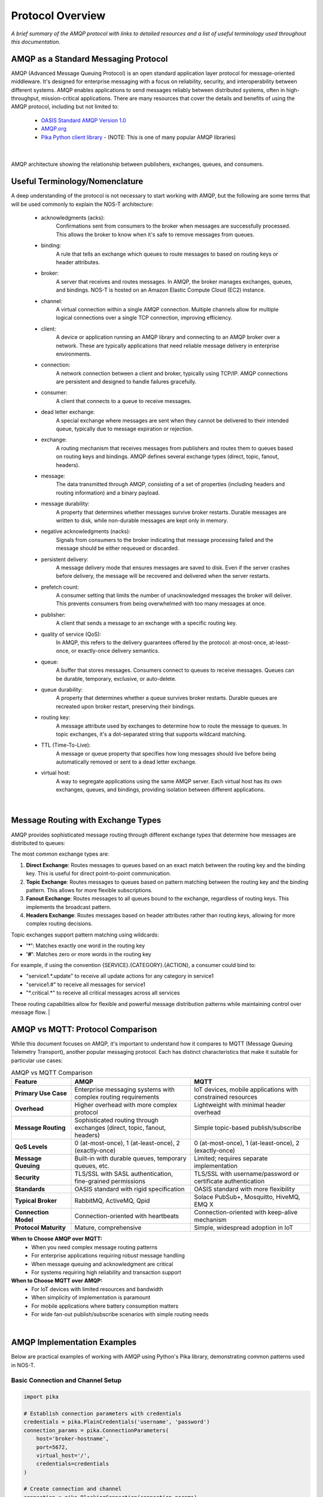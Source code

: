 Protocol Overview
=================

*A brief summary of the AMQP protocol with links to detailed resources and a list of useful terminology used throughout this documentation.*

AMQP as a Standard Messaging Protocol
------------------------------------

AMQP (Advanced Message Queuing Protocol) is an open standard application layer protocol for message-oriented middleware. It's designed for enterprise messaging with a focus on reliability, security, and interoperability between different systems. AMQP enables applications to send messages reliably between distributed systems, often in high-throughput, mission-critical applications. There are many resources that cover the details and benefits of using the AMQP protocol, including but not limited to:

  * `OASIS Standard AMQP Version 1.0 <https://docs.oasis-open.org/amqp/core/v1.0/os/amqp-core-overview-v1.0-os.html>`_
  
  * `AMQP.org <https://www.amqp.org>`_  
  
  * `Pika Python client library <https://pypi.org/project/pika/>`_ - (NOTE: This is one of many popular AMQP libraries)
|

.. figure:: amqp_architecture.png
   :width: 800px
   :alt: AMQP Architecture
   :align: center
   
   AMQP architecture showing the relationship between publishers, exchanges, queues, and consumers.

Useful Terminology/Nomenclature
------------------------------

A deep understanding of the protocol is not necessary to start working with AMQP, but the following are some terms that will be used commonly to explain the NOS-T architecture:

  * acknowledgments (acks): 
                Confirmations sent from consumers to the broker when messages are successfully processed. This allows the broker to know when it's safe to remove messages from queues.

  * binding: 
                A rule that tells an exchange which queues to route messages to based on routing keys or header attributes.

  * broker: 
                A server that receives and routes messages. In AMQP, the broker manages exchanges, queues, and bindings. NOS-T is hosted on an Amazon Elastic Compute Cloud (EC2) instance.

  * channel: 
                A virtual connection within a single AMQP connection. Multiple channels allow for multiple logical connections over a single TCP connection, improving efficiency.

  * client: 
                A device or application running an AMQP library and connecting to an AMQP broker over a network. These are typically applications that need reliable message delivery in enterprise environments.

  * connection: 
                A network connection between a client and broker, typically using TCP/IP. AMQP connections are persistent and designed to handle failures gracefully.

  * consumer:
                A client that connects to a queue to receive messages.

  * dead letter exchange:
                A special exchange where messages are sent when they cannot be delivered to their intended queue, typically due to message expiration or rejection.

  * exchange: 
                A routing mechanism that receives messages from publishers and routes them to queues based on routing keys and bindings. AMQP defines several exchange types (direct, topic, fanout, headers).

  * message:
                The data transmitted through AMQP, consisting of a set of properties (including headers and routing information) and a binary payload.

  * message durability:
                A property that determines whether messages survive broker restarts. Durable messages are written to disk, while non-durable messages are kept only in memory.

  * negative acknowledgments (nacks):
                Signals from consumers to the broker indicating that message processing failed and the message should be either requeued or discarded.

  * persistent delivery:
                A message delivery mode that ensures messages are saved to disk. Even if the server crashes before delivery, the message will be recovered and delivered when the server restarts.

  * prefetch count:
                A consumer setting that limits the number of unacknowledged messages the broker will deliver. This prevents consumers from being overwhelmed with too many messages at once.

  * publisher: 
                A client that sends a message to an exchange with a specific routing key.

  * quality of service (QoS):
                In AMQP, this refers to the delivery guarantees offered by the protocol: at-most-once, at-least-once, or exactly-once delivery semantics.

  * queue: 
                A buffer that stores messages. Consumers connect to queues to receive messages. Queues can be durable, temporary, exclusive, or auto-delete.

  * queue durability:
                A property that determines whether a queue survives broker restarts. Durable queues are recreated upon broker restart, preserving their bindings.

  * routing key:
                A message attribute used by exchanges to determine how to route the message to queues. In topic exchanges, it's a dot-separated string that supports wildcard matching.

  * TTL (Time-To-Live):
                A message or queue property that specifies how long messages should live before being automatically removed or sent to a dead letter exchange.

  * virtual host:
                A way to segregate applications using the same AMQP server. Each virtual host has its own exchanges, queues, and bindings, providing isolation between different applications.
|

Message Routing with Exchange Types
----------------------------------

AMQP provides sophisticated message routing through different exchange types that determine how messages are distributed to queues:

The most common exchange types are:

1. **Direct Exchange**: Routes messages to queues based on an exact match between the routing key and the binding key. This is useful for direct point-to-point communication.

2. **Topic Exchange**: Routes messages to queues based on pattern matching between the routing key and the binding pattern. This allows for more flexible subscriptions.

3. **Fanout Exchange**: Routes messages to all queues bound to the exchange, regardless of routing keys. This implements the broadcast pattern.

4. **Headers Exchange**: Routes messages based on header attributes rather than routing keys, allowing for more complex routing decisions.

Topic exchanges support pattern matching using wildcards:

* **'*'**: Matches exactly one word in the routing key
* **'#'**: Matches zero or more words in the routing key

For example, if using the convention {SERVICE}.{CATEGORY}.{ACTION}, a consumer could bind to:

* "service1.*.update" to receive all update actions for any category in service1
* "service1.#" to receive all messages for service1
* "\*.critical.\*" to receive all critical messages across all services

These routing capabilities allow for flexible and powerful message distribution patterns while maintaining control over message flow.
|

AMQP vs MQTT: Protocol Comparison
---------------------------------

While this document focuses on AMQP, it's important to understand how it compares to MQTT (Message Queuing Telemetry Transport), another popular messaging protocol. Each has distinct characteristics that make it suitable for particular use cases:

.. list-table:: AMQP vs MQTT Comparison
   :widths: 20 40 40
   :header-rows: 1

   * - Feature
     - AMQP
     - MQTT
   * - **Primary Use Case**
     - Enterprise messaging systems with complex routing requirements
     - IoT devices, mobile applications with constrained resources
   * - **Overhead**
     - Higher overhead with more complex protocol
     - Lightweight with minimal header overhead
   * - **Message Routing**
     - Sophisticated routing through exchanges (direct, topic, fanout, headers)
     - Simple topic-based publish/subscribe
   * - **QoS Levels**
     - 0 (at-most-once), 1 (at-least-once), 2 (exactly-once)
     - 0 (at-most-once), 1 (at-least-once), 2 (exactly-once)
   * - **Message Queuing**
     - Built-in with durable queues, temporary queues, etc.
     - Limited; requires separate implementation
   * - **Security**
     - TLS/SSL with SASL authentication, fine-grained permissions
     - TLS/SSL with username/password or certificate authentication
   * - **Standards**
     - OASIS standard with rigid specification
     - OASIS standard with more flexibility
   * - **Typical Broker**
     - RabbitMQ, ActiveMQ, Qpid
     - Solace PubSub+, Mosquitto, HiveMQ, EMQ X
   * - **Connection Model**
     - Connection-oriented with heartbeats
     - Connection-oriented with keep-alive mechanism
   * - **Protocol Maturity**
     - Mature, comprehensive
     - Simple, widespread adoption in IoT

**When to Choose AMQP over MQTT:**
  * When you need complex message routing patterns
  * For enterprise applications requiring robust message handling
  * When message queuing and acknowledgment are critical
  * For systems requiring high reliability and transaction support

**When to Choose MQTT over AMQP:**
  * For IoT devices with limited resources and bandwidth
  * When simplicity of implementation is paramount
  * For mobile applications where battery consumption matters
  * For wide fan-out publish/subscribe scenarios with simple routing needs

|

AMQP Implementation Examples
---------------------------

Below are practical examples of working with AMQP using Python's Pika library, demonstrating common patterns used in NOS-T.

Basic Connection and Channel Setup
^^^^^^^^^^^^^^^^^^^^^^^^^^^^^^^^^

.. code-block:: python

    import pika
    
    # Establish connection parameters with credentials
    credentials = pika.PlainCredentials('username', 'password')
    connection_params = pika.ConnectionParameters(
        host='broker-hostname',
        port=5672,
        virtual_host='/',
        credentials=credentials
    )
    
    # Create connection and channel
    connection = pika.BlockingConnection(connection_params)
    channel = connection.channel()
    
    # Always close connections when done
    # connection.close()

Publishing Messages to Different Exchange Types
^^^^^^^^^^^^^^^^^^^^^^^^^^^^^^^^^^^^^^^^^^^^^

.. code-block:: python

    # Direct Exchange Example
    channel.exchange_declare(exchange='direct_logs', exchange_type='direct')
    routing_key = 'error'  # or 'info', 'warning', etc.
    message = 'This is an error message'
    
    channel.basic_publish(
        exchange='direct_logs',
        routing_key=routing_key,
        body=message,
        properties=pika.BasicProperties(
            delivery_mode=2,  # Make message persistent
        )
    )
    
    # Topic Exchange Example
    channel.exchange_declare(exchange='topic_logs', exchange_type='topic')
    routing_key = 'service1.critical.update'
    message = 'Critical update required'
    
    channel.basic_publish(
        exchange='topic_logs',
        routing_key=routing_key,
        body=message
    )
    
    # Fanout Exchange Example
    channel.exchange_declare(exchange='alerts', exchange_type='fanout')
    message = 'System-wide notification'
    
    channel.basic_publish(
        exchange='alerts',
        routing_key='',  # Ignored for fanout exchanges
        body=message
    )

Consuming Messages with Acknowledgments
^^^^^^^^^^^^^^^^^^^^^^^^^^^^^^^^^^^^^

.. code-block:: python

    # Declare queue and bind to an exchange
    channel.queue_declare(queue='task_queue', durable=True)
    channel.queue_bind(
        exchange='topic_logs',
        queue='task_queue',
        routing_key='service1.*.update'
    )
    
    # Define callback function for message processing
    def callback(ch, method, properties, body):
        print(f"Received: {body.decode()}")
        
        # Process the message (implement your logic here)
        
        # Acknowledge message - tells broker we've processed it successfully
        ch.basic_ack(delivery_tag=method.delivery_tag)
    
    # Set QoS prefetch count (limit messages in flight)
    channel.basic_qos(prefetch_count=1)
    
    # Start consuming messages
    channel.basic_consume(
        queue='task_queue',
        on_message_callback=callback
    )
    
    print('Waiting for messages. To exit press CTRL+C')
    channel.start_consuming()

Dead Letter Exchange Setup
^^^^^^^^^^^^^^^^^^^^^^^^

.. code-block:: python

    # Set up the dead letter exchange
    channel.exchange_declare(exchange='dead_letter', exchange_type='direct')
    
    # Create a queue with dead letter configuration
    arguments = {
        'x-dead-letter-exchange': 'dead_letter',
        'x-dead-letter-routing-key': 'failed',
        'x-message-ttl': 30000  # 30 seconds TTL
    }
    
    channel.queue_declare(queue='main_queue', arguments=arguments)
    
    # Create the actual dead letter queue
    channel.queue_declare(queue='dead_letter_queue')
    channel.queue_bind(
        exchange='dead_letter',
        queue='dead_letter_queue',
        routing_key='failed'
    )

These examples demonstrate the core AMQP concepts covered in the terminology section and show how the exchange types work in practice. For production use, consider implementing additional error handling, connection recovery, and proper resource cleanup.